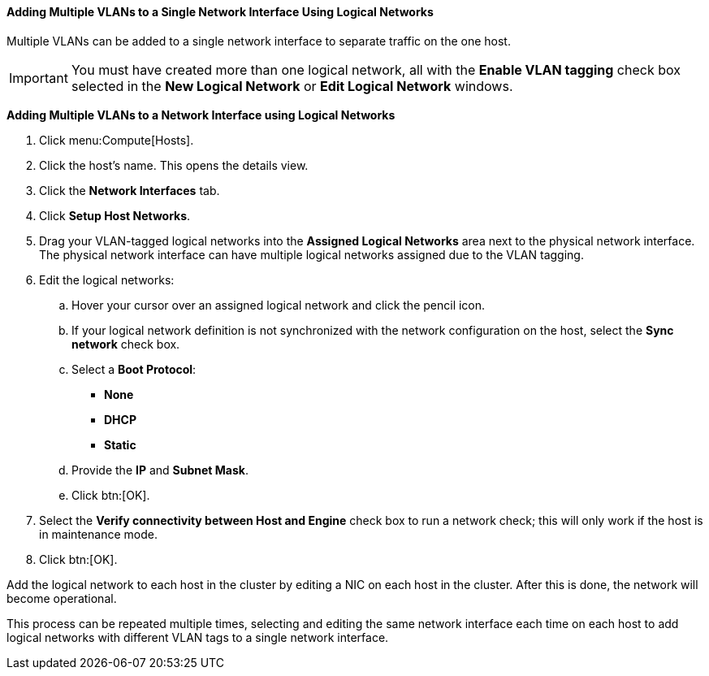 [id="Adding_multiple_VLANs_to_a_single_network_interface_using_logical_networks_{context}"]
==== Adding Multiple VLANs to a Single Network Interface Using Logical Networks

Multiple VLANs can be added to a single network interface to separate traffic on the one host.

[IMPORTANT]
====
You must have created more than one logical network, all with the *Enable VLAN tagging* check box selected in the *New Logical Network* or *Edit Logical Network* windows.
====


*Adding Multiple VLANs to a Network Interface using Logical Networks*

. Click menu:Compute[Hosts].
. Click the host's name. This opens the details view.
. Click the *Network Interfaces* tab.
. Click *Setup Host Networks*.
. Drag your VLAN-tagged logical networks into the *Assigned Logical Networks* area next to the physical network interface. The physical network interface can have multiple logical networks assigned due to the VLAN tagging.
. Edit the logical networks:
.. Hover your cursor over an assigned logical network and click the pencil icon.
.. If your logical network definition is not synchronized with the network configuration on the host, select the *Sync network* check box.
.. Select a *Boot Protocol*:
* *None*
* *DHCP*
* *Static*
.. Provide the *IP* and *Subnet Mask*.
.. Click btn:[OK].
. Select the *Verify connectivity between Host and Engine* check box to run a network check; this will only work if the host is in maintenance mode.
. Click btn:[OK].

Add the logical network to each host in the cluster by editing a NIC on each host in the cluster. After this is done, the network will become operational.

This process can be repeated multiple times, selecting and editing the same network interface each time on each host to add logical networks with different VLAN tags to a single network interface.

:context: vlan
